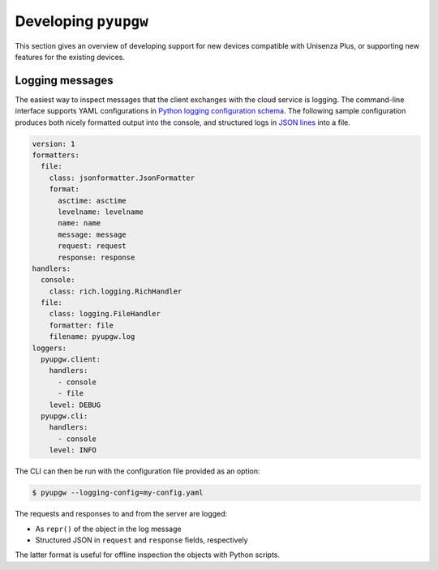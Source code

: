 Developing ``pyupgw``
=====================

This section gives an overview of developing support for new devices compatible
with Unisenza Plus, or supporting new features for the existing devices.

Logging messages
----------------

The easiest way to inspect messages that the client exchanges with the cloud
service is logging. The command-line interface supports YAML configurations in
`Python logging configuration schema
<https://docs.python.org/3/library/logging.config.html#logging-config-dictschema>`_.
The following sample configuration produces both nicely formatted output into
the console, and structured logs in `JSON lines <https://jsonlines.org/>`_ into
a file.

.. code-block:: yaml

   version: 1
   formatters:
     file:
       class: jsonformatter.JsonFormatter
       format:
         asctime: asctime
         levelname: levelname
         name: name
         message: message
         request: request
         response: response
   handlers:
     console:
       class: rich.logging.RichHandler
     file:
       class: logging.FileHandler
       formatter: file
       filename: pyupgw.log
   loggers:
     pyupgw.client:
       handlers:
         - console
         - file
       level: DEBUG
     pyupgw.cli:
       handlers:
         - console
       level: INFO

The CLI can then be run with the configuration file provided as an option:

.. code-block:: console

   $ pyupgw --logging-config=my-config.yaml

The requests and responses to and from the server are logged:

- As ``repr()`` of the object in the log message
- Structured JSON in ``request`` and ``response`` fields, respectively

The latter format is useful for offline inspection the objects with Python
scripts.
